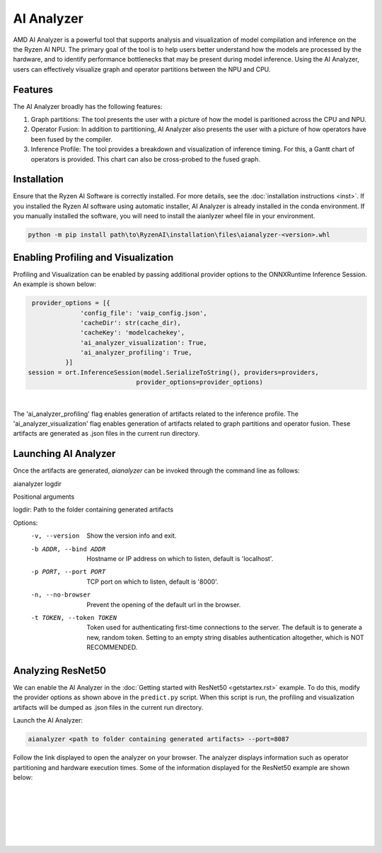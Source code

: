 AI Analyzer
===========

AMD AI Analyzer is a powerful tool that supports analysis and visualization of model compilation and inference on the the Ryzen AI NPU. The primary goal of the tool is to help users better understand how the models are processed by the hardware, and to identify performance bottlenecks that may be present during model inference. Using the AI Analyzer, users can effectively visualize graph and operator partitions between the NPU and CPU. 

Features
###########

The AI Analyzer broadly has the following features: 

1. Graph partitions: The tool presents the user with a picture of how the model is paritioned across the CPU and NPU.
2. Operator Fusion: In addition to partitioning, AI Analyzer also presents the user with a picture of how operators have been fused by the compiler. 
3. Inference Profile: The tool provides a breakdown and visualization of inference timing. For this, a Gantt chart of operators is provided. This chart can also be cross-probed to the fused graph.

Installation 
###########

Ensure that the Ryzen AI Software  is correctly installed. For more details, see the :doc:`installation instructions <inst>`. If you installed the Ryzen AI software using automatic installer, AI Analyzer is already installed in the conda environment. If you manually installed the software, you will need to install the aianlyzer wheel file in your environment. 

.. code-block:: bash 

   python -m pip install path\to\RyzenAI\installation\files\aianalyzer-<version>.whl

Enabling Profiling and Visualization
###########

Profiling and Visualization can be enabled by passing additional provider options to the ONNXRuntime Inference Session. An example is shown below: 

.. code-block::

   provider_options = [{
                'config_file': 'vaip_config.json',
                'cacheDir': str(cache_dir),
                'cacheKey': 'modelcachekey', 
                'ai_analyzer_visualization': True,
                'ai_analyzer_profiling': True,
            }]
  session = ort.InferenceSession(model.SerializeToString(), providers=providers,
                               provider_options=provider_options)

|

The 'ai_analyzer_profiling' flag enables generation of artifacts related to the inference profile. The 'ai_analyzer_visualization' flag enables generation of artifacts related to graph partitions and operator fusion. These artifacts are generated as .json files in the current run directory.

Launching AI Analyzer
###########

Once the artifacts are generated, `aianalyzer` can be invoked through the command line as follows: 

.. code-block:: bash

aianalyzer logdir 


Positional arguments

logdir: Path to the folder containing generated artifacts 

.. code-block:: rst

Options:
    -v, --version
        Show the version info and exit.

    -b ADDR, --bind ADDR
        Hostname or IP address on which to listen, default is 'localhost'.

    -p PORT, --port PORT
        TCP port on which to listen, default is '8000'.

    -n, --no-browser
        Prevent the opening of the default url in the browser.

    -t TOKEN, --token TOKEN
        Token used for authenticating first-time connections to the server.
        The default is to generate a new, random token.
        Setting to an empty string disables authentication altogether, which is NOT RECOMMENDED.

Analyzing ResNet50 
###########

We can enable the AI Analyzer in the :doc:`Getting started with ResNet50 <getstartex.rst>` example. To do this, modify the provider options as shown above in the ``predict.py`` script. When this script is run, the profiling and visualization artifacts will be dumped as .json files in the current run directory.


Launch the AI Analyzer: 


.. code-block:: 

   aianalyzer <path to folder containing generated artifacts> --port=8087

Follow the link displayed to open the analyzer on your browser. The analyzer displays information such as operator partitioning and hardware execution times. Some of the information displayed for the ResNet50 example are shown below: 


|

.. image:: images/partitioning.png
   :scale: 75%
   :align: center

|
|

|

.. image:: images/performance.png
   :scale: 75%
   :align: center

|
|
..
  ------------

  #####################################
  License
  #####################################

 Ryzen AI is licensed under `MIT License <https://github.com/amd/ryzen-ai-documentation/blob/main/License>`_ . Refer to the `LICENSE File <https://github.com/amd/ryzen-ai-documentation/blob/main/License>`_ for the full license text and copyright notice.
